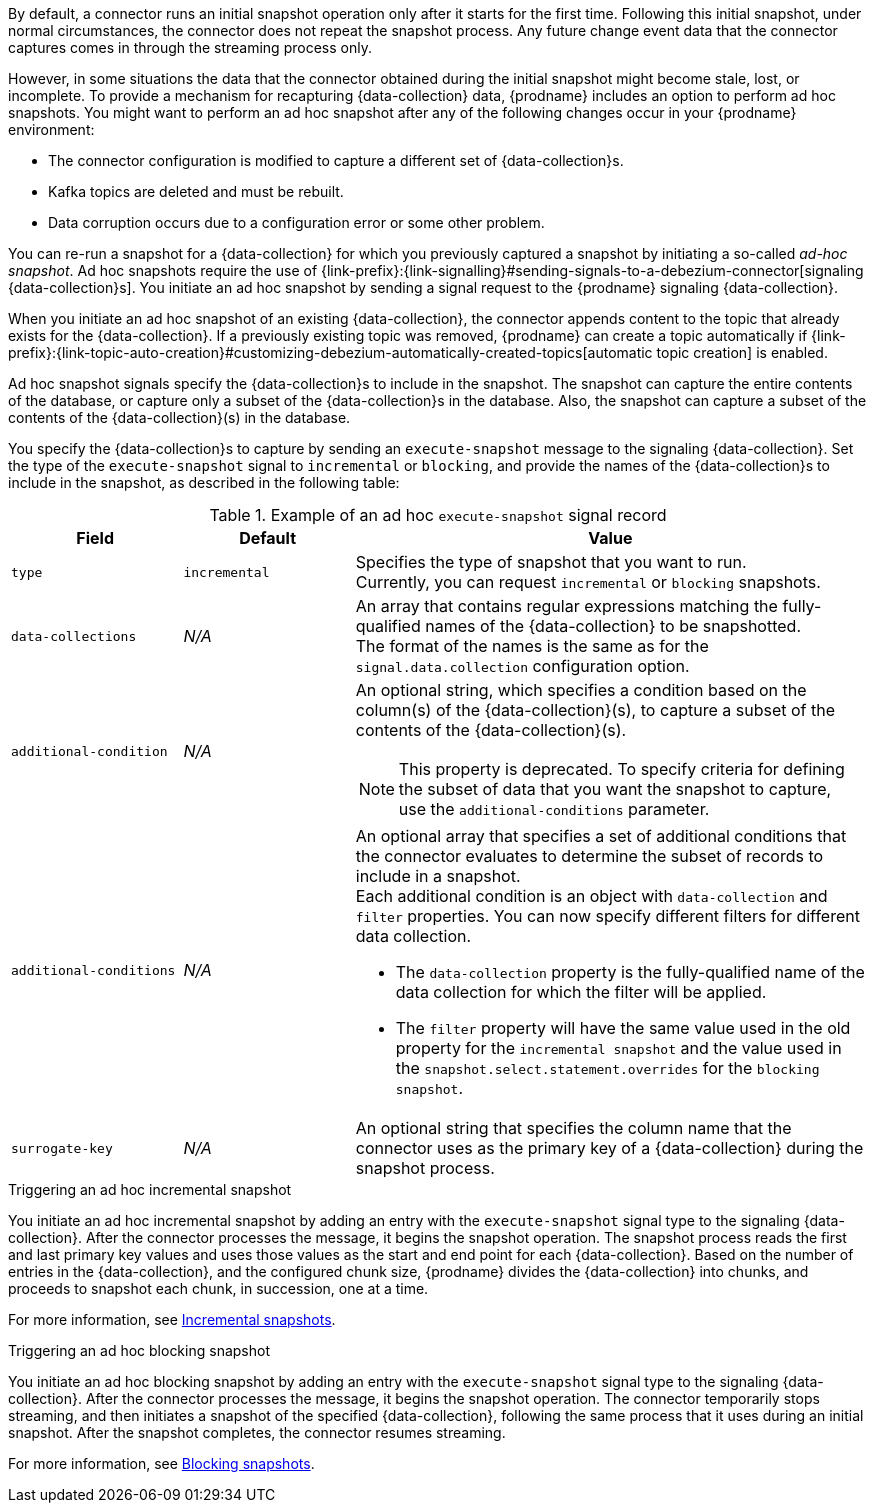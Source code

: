 By default, a connector runs an initial snapshot operation only after it starts for the first time.
Following this initial snapshot, under normal circumstances, the connector does not repeat the snapshot process.
Any future change event data that the connector captures comes in through the streaming process only.

However, in some situations the data that the connector obtained during the initial snapshot might become stale, lost, or incomplete.
To provide a mechanism for recapturing {data-collection} data, {prodname} includes an option to perform ad hoc snapshots.
You might want to perform an ad hoc snapshot after any of the following changes occur in your {prodname} environment:

* The connector configuration is modified to capture a different set of {data-collection}s.
* Kafka topics are deleted and must be rebuilt.
* Data corruption occurs due to a configuration error or some other problem.

You can re-run a snapshot for a {data-collection} for which you previously captured a snapshot by initiating a so-called _ad-hoc snapshot_.
Ad hoc snapshots require the use of {link-prefix}:{link-signalling}#sending-signals-to-a-debezium-connector[signaling {data-collection}s].
You initiate an ad hoc snapshot by sending a signal request to the {prodname} signaling {data-collection}.

When you initiate an ad hoc snapshot of an existing {data-collection}, the connector appends content to the topic that already exists for the {data-collection}.
If a previously existing topic was removed, {prodname} can create a topic automatically if {link-prefix}:{link-topic-auto-creation}#customizing-debezium-automatically-created-topics[automatic topic creation] is enabled.

Ad hoc snapshot signals specify the {data-collection}s to include in the snapshot.
The snapshot can capture the entire contents of the database, or capture only a subset of the {data-collection}s in the database.
ifeval::['{context}' != 'mongodb']
Also, the snapshot can capture a subset of the contents of the {data-collection}(s) in the database.
endif::[]

You specify the {data-collection}s to capture by sending an `execute-snapshot` message to the signaling {data-collection}.
Set the type of the `execute-snapshot` signal to `incremental` or `blocking`, and provide the names of the {data-collection}s to include in the snapshot, as described in the following table:


.Example of an ad hoc `execute-snapshot` signal record
[cols="2,2,6a",options="header"]
|===
|Field | Default | Value

|`type`
|`incremental`
| Specifies the type of snapshot that you want to run. +
Currently, you can request `incremental` or `blocking` snapshots.


|`data-collections`
|_N/A_
| An array that contains regular expressions matching the fully-qualified names of the {data-collection} to be snapshotted. +
The format of the names is the same as for the `signal.data.collection` configuration option.

ifeval::['{context}' != 'mongodb']
|`[.line-through]#additional-condition#`
|_N/A_
| An optional string, which specifies a condition based on the column(s) of the {data-collection}(s), to capture a
subset of the contents of the {data-collection}(s). +

[NOTE]
====
This property is deprecated.
To specify criteria for defining the subset of data that you want the snapshot to capture, use the `additional-conditions` parameter.
====

|`additional-conditions`
|_N/A_
|An optional array that specifies a set of additional conditions that the connector evaluates to determine the subset of records to include in a snapshot. +
Each additional condition is an object with `data-collection` and `filter` properties. You can now specify different filters for different data collection.

 * The `data-collection` property is the fully-qualified name of the data collection for which the filter will be applied.
 * The `filter` property will have the same value used in the old property for the `incremental snapshot` and the value used in the `snapshot.select.statement.overrides` for the `blocking snapshot`.
endif::[]

ifeval::['{context}' != 'mongodb']
|`surrogate-key`
|_N/A_
| An optional string that specifies the column name that the connector uses as the primary key of a {data-collection} during the snapshot process.
endif::[]

|===

.Triggering an ad hoc incremental snapshot

You initiate an ad hoc incremental snapshot by adding an entry with the `execute-snapshot` signal type to the signaling {data-collection}.
After the connector processes the message, it begins the snapshot operation.
The snapshot process reads the first and last primary key values and uses those values as the start and end point for each {data-collection}.
Based on the number of entries in the {data-collection}, and the configured chunk size, {prodname} divides the {data-collection} into chunks, and proceeds to snapshot each chunk, in succession, one at a time.

For more information, see xref:#{context}-incremental-snapshots[Incremental snapshots].
////
.Prerequisites

* xref:{link-signalling}#debezium-signaling-enabling-source-signaling-channel[Signaling is enabled].

.Procedure

* Trigger a snapshot by submitting a SQL query to add a signal to the signaling {data-collection} that uses the following format:
+
[source,sql,subs="+attributes,+quotes"]
----
INSERT INTO _<signalingCollection>_ VALUES('_<signalName>_','_<signalType>_', '{"data-collections": ["_<dataCollection>_","_<dataCollectionN>_"]}')
----
+
For example:
+
[source,sql]
----
INSERT INTO myschema.debezium_signal VALUES('ad-hoc-1', 'execute-snapshot', '{"data-collections": ["schema1.table1", "schema2.table2"]}')
----
////

.Triggering an ad hoc blocking snapshot

You initiate an ad hoc blocking snapshot by adding an entry with the `execute-snapshot` signal type to the signaling {data-collection}.
After the connector processes the message, it begins the snapshot operation.
The connector temporarily stops streaming, and then initiates a snapshot of the specified {data-collection}, following the same process that it uses during an initial snapshot.
After the snapshot completes, the connector resumes streaming.

For more information, see xref:#{context}-blocking-snapshots[Blocking snapshots].
